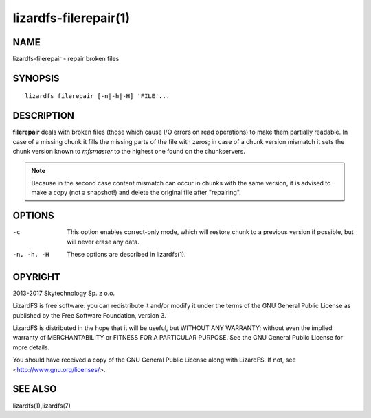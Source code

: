 .. _lizardfs-filerepair.1:

**********************
lizardfs-filerepair(1)
**********************

NAME
====

lizardfs-filerepair - repair broken files

SYNOPSIS
========

::

  lizardfs filerepair [-n|-h|-H] 'FILE'...

DESCRIPTION
===========

**filerepair** deals with broken files (those which cause I/O errors on read
operations) to make them partially readable. In case of a missing chunk it
fills the missing parts of the file with zeros; in case of a chunk version
mismatch it sets the chunk version known to *mfsmaster* to the highest one
found on the chunkservers.

.. note:: Because in the second case content mismatch can occur in chunks with
   the same version, it is advised to make a copy (not a snapshot!)
   and delete the original file after "repairing".

OPTIONS
=======

-c
  This option enables correct-only mode, which will restore chunk to a
  previous version if possible, but will never erase any data.


-n, -h, -H
  These options are described in lizardfs(1).

OPYRIGHT
=========

2013-2017 Skytechnology Sp. z o.o.

LizardFS is free software: you can redistribute it and/or modify it under the
terms of the GNU General Public License as published by the Free Software
Foundation, version 3.

LizardFS is distributed in the hope that it will be useful, but WITHOUT ANY
WARRANTY; without even the implied warranty of MERCHANTABILITY or FITNESS FOR
A PARTICULAR PURPOSE. See the GNU General Public License for more details.

You should have received a copy of the GNU General Public License along with
LizardFS. If not, see <http://www.gnu.org/licenses/>.

SEE ALSO
========

lizardfs(1),lizardfs(7)
